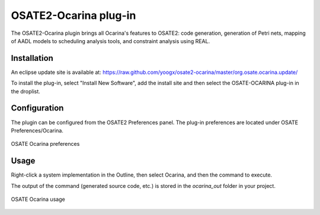 .. _osate:

======================
OSATE2-Ocarina plug-in
======================

.. index:: OSATE
.. index:: Ocarina plug-in

The OSATE2-Ocarina plugin brings all Ocarina's features to OSATE2:
code generation, generation of Petri nets, mapping of AADL models to
scheduling analysis tools, and constraint analysis using REAL.

Installation
############

An eclipse update site is available at:
https://raw.github.com/yoogx/osate2-ocarina/master/org.osate.ocarina.update/

To install the plug-in, select "Install New Software", add the install
site and then select the OSATE-OCARINA plug-in in the droplist.

Configuration
#############

The plugin can be configured from the OSATE2 Preferences panel. The
plug-in preferences are located under OSATE Preferences/Ocarina.

.. note: The plugin requires an external installation of
  Ocarina. Simply pass the full path to Ocarina `/bin` directory.

.. figure:: ocarina_preferences.jpg
   :align: center

   OSATE Ocarina preferences

Usage
#####

Right-click a system implementation in the Outline, then select
Ocarina, and then the command to execute.

The output of the command (generated source code, etc.) is stored in
the `ocarina_out` folder in your project.

.. figure:: osate_ocarina.jpg
   :align: center

   OSATE Ocarina usage
